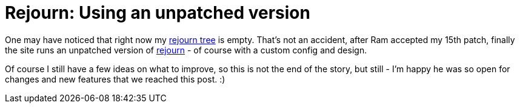 = Rejourn: Using an unpatched version

:slug: rejourn-vanilla
:category: hacking
:tags: en
:date: 2010-11-18T01:29:55Z

One may have noticed that right now my
http://vmiklos.hu/gitweb/?p=rejourn.git;a=summary[rejourn tree] is
empty. That's not an accident, after Ram accepted my 15th patch, finally
the site runs an unpatched version of link:|filename|/2010/rejourn.adoc[rejourn] - of
course with a custom config and design.

Of course I still have a few ideas on what to improve, so this is not
the end of the story, but still - I'm happy he was so open for changes
and new features that we reached this post. :)

